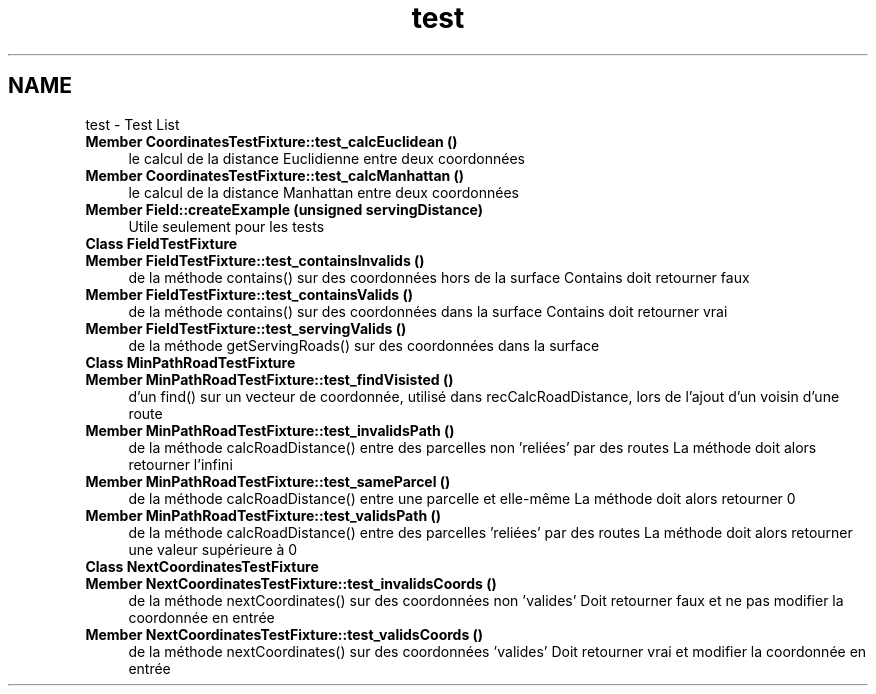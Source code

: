 .TH "test" 3 "Mon May 2 2016" "Urbanisme" \" -*- nroff -*-
.ad l
.nh
.SH NAME
test \- Test List 

.IP "\fBMember \fBCoordinatesTestFixture::test_calcEuclidean\fP ()\fP" 1c
le calcul de la distance Euclidienne entre deux coordonnées  
.IP "\fBMember \fBCoordinatesTestFixture::test_calcManhattan\fP ()\fP" 1c
le calcul de la distance Manhattan entre deux coordonnées  
.IP "\fBMember \fBField::createExample\fP (unsigned servingDistance)\fP" 1c
Utile seulement pour les tests  
.IP "\fBClass \fBFieldTestFixture\fP \fP" 1c
.IP "\fBMember \fBFieldTestFixture::test_containsInvalids\fP ()\fP" 1c
de la méthode contains() sur des coordonnées hors de la surface Contains doit retourner faux  
.IP "\fBMember \fBFieldTestFixture::test_containsValids\fP ()\fP" 1c
de la méthode contains() sur des coordonnées dans la surface Contains doit retourner vrai  
.IP "\fBMember \fBFieldTestFixture::test_servingValids\fP ()\fP" 1c
de la méthode getServingRoads() sur des coordonnées dans la surface  
.IP "\fBClass \fBMinPathRoadTestFixture\fP \fP" 1c
.IP "\fBMember \fBMinPathRoadTestFixture::test_findVisisted\fP ()\fP" 1c
d'un find() sur un vecteur de coordonnée, utilisé dans recCalcRoadDistance, lors de l'ajout d'un voisin d'une route  
.IP "\fBMember \fBMinPathRoadTestFixture::test_invalidsPath\fP ()\fP" 1c
de la méthode calcRoadDistance() entre des parcelles non 'reliées' par des routes La méthode doit alors retourner l'infini  
.IP "\fBMember \fBMinPathRoadTestFixture::test_sameParcel\fP ()\fP" 1c
de la méthode calcRoadDistance() entre une parcelle et elle-même La méthode doit alors retourner 0  
.IP "\fBMember \fBMinPathRoadTestFixture::test_validsPath\fP ()\fP" 1c
de la méthode calcRoadDistance() entre des parcelles 'reliées' par des routes La méthode doit alors retourner une valeur supérieure à 0  
.IP "\fBClass \fBNextCoordinatesTestFixture\fP \fP" 1c
.IP "\fBMember \fBNextCoordinatesTestFixture::test_invalidsCoords\fP ()\fP" 1c
de la méthode nextCoordinates() sur des coordonnées non 'valides' Doit retourner faux et ne pas modifier la coordonnée en entrée  
.IP "\fBMember \fBNextCoordinatesTestFixture::test_validsCoords\fP ()\fP" 1c
de la méthode nextCoordinates() sur des coordonnées 'valides' Doit retourner vrai et modifier la coordonnée en entrée 
.PP

